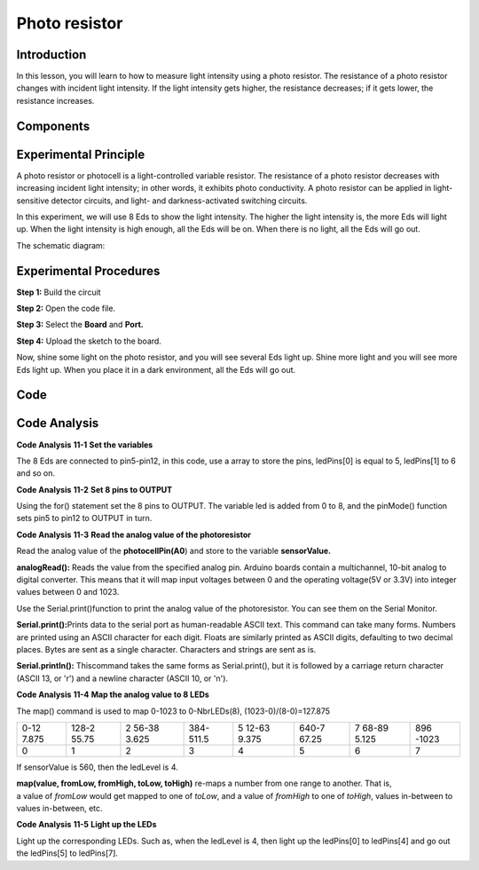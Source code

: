 Photo resistor
====================

Introduction
------------------

In this lesson, you will learn to how to measure light intensity using a
photo resistor. The resistance of a photo resistor changes with incident
light intensity. If the light intensity gets higher, the resistance
decreases; if it gets lower, the resistance increases.

Components
-----------------

.. image:: media_mega2560/mega19.png
    :align: center

Experimental Principle
-----------------------

A photo resistor or photocell is a light-controlled variable resistor.
The resistance of a photo resistor decreases with increasing incident
light intensity; in other words, it exhibits photo conductivity. A photo
resistor can be applied in light-sensitive detector circuits, and light-
and darkness-activated switching circuits.

In this experiment, we will use 8 Eds to show the light intensity. The
higher the light intensity is, the more Eds will light up. When the
light intensity is high enough, all the Eds will be on. When there is no
light, all the Eds will go out.

The schematic diagram:

.. image:: media_mega2560/mega20.png
    :align: center

Experimental Procedures
-----------------------------

**Step 1:** Build the circuit

.. image:: media_mega2560/image142.png
    :align: center

**Step 2:** Open the code file.

**Step 3:** Select the **Board** and **Port.**

**Step 4:** Upload the sketch to the board.

Now, shine some light on the photo resistor, and you will see several
Eds light up. Shine more light and you will see more Eds light up. When
you place it in a dark environment, all the Eds will go out.

.. image:: media_mega2560/image143.jpeg
    :align: center

Code
--------

.. raw:: html

    <iframe src=https://create.arduino.cc/editor/sunfounder01/7ab14d87-c031-4184-aad0-09c7827a6455/preview?embed style="height:510px;width:100%;margin:10px 0" frameborder=0></iframe>

Code Analysis
--------------------

**Code Analysis** **11-1** **Set the variables**

.. image:: media_mega2560/image144.png


The 8 Eds are connected to pin5-pin12, in this code, use a array to
store the pins, ledPins[0] is equal to 5, ledPins[1] to 6 and so on.

**Code Analysis** **11-2** **Set 8 pins to OUTPUT**

.. image:: media_mega2560/image145.png


Using the for() statement set the 8 pins to OUTPUT. The variable led is
added from 0 to 8, and the pinMode() function sets pin5 to pin12 to
OUTPUT in turn.

**Code Analysis** **11-3** **Read the analog value of the
photoresistor**

.. image:: media_mega2560/image146.png

Read the analog value of the **photocellPin(A0**) and store to the
variable **sensorValue.**

**analogRead():** Reads the value from the specified analog pin. Arduino
boards contain a multichannel, 10-bit analog to digital converter. This
means that it will map input voltages between 0 and the operating
voltage(5V or 3.3V) into integer values between 0 and 1023.

.. image:: media_mega2560/image147.png


Use the Serial.print()function to print the analog value of the
photoresistor. You can see them on the Serial Monitor.

**Serial.print():**\ Prints data to the serial port as human-readable
ASCII text. This command can take many forms. Numbers are printed using
an ASCII character for each digit. Floats are similarly printed as ASCII
digits, defaulting to two decimal places. Bytes are sent as a single
character. Characters and strings are sent as is.

**Serial.println():** Thiscommand takes the same forms as
Serial.print(), but it is followed by a carriage return character (ASCII
13, or '\r') and a newline character (ASCII 10, or '\n').

.. image:: media_mega2560/image148.png


**Code Analysis** **11-4** **Map the analog value to 8 LEDs**

.. image:: media_mega2560/image149.png


The map() command is used to map 0-1023 to 0-NbrLEDs(8),
(1023-0)/(8-0)=127.875

+-------+-------+-------+-------+-------+-------+-------+-------+
| 0-12  | 128-2 | 2     | 384-  | 5     | 640-7 | 7     | 896   |
| 7.875 | 55.75 | 56-38 | 511.5 | 12-63 | 67.25 | 68-89 | -1023 |
|       |       | 3.625 |       | 9.375 |       | 5.125 |       |
+-------+-------+-------+-------+-------+-------+-------+-------+
| 0     | 1     | 2     | 3     | 4     | 5     | 6     | 7     |
+-------+-------+-------+-------+-------+-------+-------+-------+

If sensorValue is 560, then the ledLevel is 4.

**map(value, fromLow, fromHigh, toLow, toHigh)** re-maps a number from
one range to another. That is, a value of *fromLow* would get mapped to
one of *toLow*, and a value of *fromHigh* to one of *toHigh*, values
in-between to values in-between, etc.

**Code Analysis** **11-5** **Light up the LEDs**

.. image:: media_mega2560/image150.png


Light up the corresponding LEDs. Such as, when the ledLevel is 4, then
light up the ledPins[0] to ledPins[4] and go out the ledPins[5] to
ledPins[7].